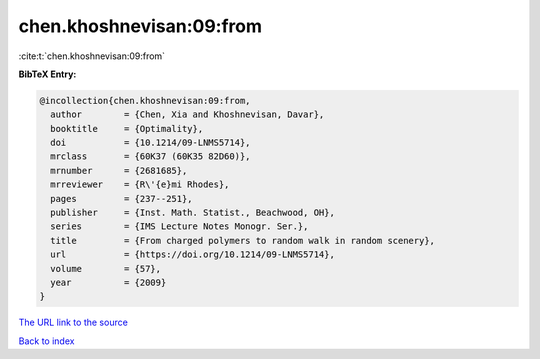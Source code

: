 chen.khoshnevisan:09:from
=========================

:cite:t:`chen.khoshnevisan:09:from`

**BibTeX Entry:**

.. code-block:: bibtex

   @incollection{chen.khoshnevisan:09:from,
     author        = {Chen, Xia and Khoshnevisan, Davar},
     booktitle     = {Optimality},
     doi           = {10.1214/09-LNMS5714},
     mrclass       = {60K37 (60K35 82D60)},
     mrnumber      = {2681685},
     mrreviewer    = {R\'{e}mi Rhodes},
     pages         = {237--251},
     publisher     = {Inst. Math. Statist., Beachwood, OH},
     series        = {IMS Lecture Notes Monogr. Ser.},
     title         = {From charged polymers to random walk in random scenery},
     url           = {https://doi.org/10.1214/09-LNMS5714},
     volume        = {57},
     year          = {2009}
   }

`The URL link to the source <https://doi.org/10.1214/09-LNMS5714>`__


`Back to index <../By-Cite-Keys.html>`__
